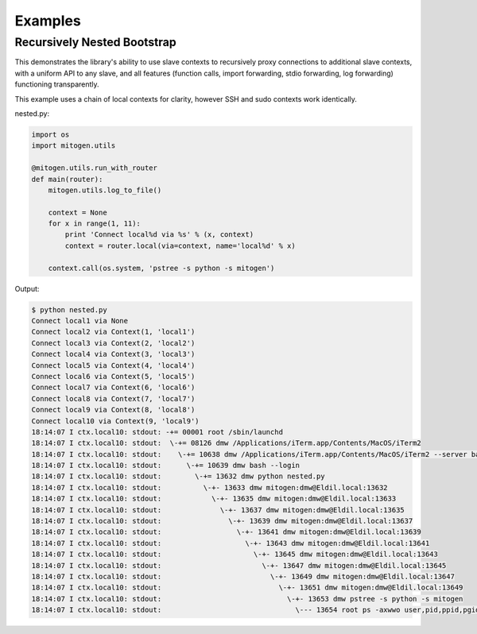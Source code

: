 
Examples
========


Recursively Nested Bootstrap
----------------------------

This demonstrates the library's ability to use slave contexts to recursively
proxy connections to additional slave contexts, with a uniform API to any
slave, and all features (function calls, import forwarding, stdio forwarding,
log forwarding) functioning transparently.

This example uses a chain of local contexts for clarity, however SSH and sudo
contexts work identically.

nested.py:

.. code-block:: python

    import os
    import mitogen.utils

    @mitogen.utils.run_with_router
    def main(router):
        mitogen.utils.log_to_file()

        context = None
        for x in range(1, 11):
            print 'Connect local%d via %s' % (x, context)
            context = router.local(via=context, name='local%d' % x)

        context.call(os.system, 'pstree -s python -s mitogen')


Output:

.. code-block:: shell

    $ python nested.py
    Connect local1 via None
    Connect local2 via Context(1, 'local1')
    Connect local3 via Context(2, 'local2')
    Connect local4 via Context(3, 'local3')
    Connect local5 via Context(4, 'local4')
    Connect local6 via Context(5, 'local5')
    Connect local7 via Context(6, 'local6')
    Connect local8 via Context(7, 'local7')
    Connect local9 via Context(8, 'local8')
    Connect local10 via Context(9, 'local9')
    18:14:07 I ctx.local10: stdout: -+= 00001 root /sbin/launchd
    18:14:07 I ctx.local10: stdout:  \-+= 08126 dmw /Applications/iTerm.app/Contents/MacOS/iTerm2
    18:14:07 I ctx.local10: stdout:    \-+= 10638 dmw /Applications/iTerm.app/Contents/MacOS/iTerm2 --server bash --login
    18:14:07 I ctx.local10: stdout:      \-+= 10639 dmw bash --login
    18:14:07 I ctx.local10: stdout:        \-+= 13632 dmw python nested.py
    18:14:07 I ctx.local10: stdout:          \-+- 13633 dmw mitogen:dmw@Eldil.local:13632
    18:14:07 I ctx.local10: stdout:            \-+- 13635 dmw mitogen:dmw@Eldil.local:13633
    18:14:07 I ctx.local10: stdout:              \-+- 13637 dmw mitogen:dmw@Eldil.local:13635
    18:14:07 I ctx.local10: stdout:                \-+- 13639 dmw mitogen:dmw@Eldil.local:13637
    18:14:07 I ctx.local10: stdout:                  \-+- 13641 dmw mitogen:dmw@Eldil.local:13639
    18:14:07 I ctx.local10: stdout:                    \-+- 13643 dmw mitogen:dmw@Eldil.local:13641
    18:14:07 I ctx.local10: stdout:                      \-+- 13645 dmw mitogen:dmw@Eldil.local:13643
    18:14:07 I ctx.local10: stdout:                        \-+- 13647 dmw mitogen:dmw@Eldil.local:13645
    18:14:07 I ctx.local10: stdout:                          \-+- 13649 dmw mitogen:dmw@Eldil.local:13647
    18:14:07 I ctx.local10: stdout:                            \-+- 13651 dmw mitogen:dmw@Eldil.local:13649
    18:14:07 I ctx.local10: stdout:                              \-+- 13653 dmw pstree -s python -s mitogen
    18:14:07 I ctx.local10: stdout:                                \--- 13654 root ps -axwwo user,pid,ppid,pgid,command
